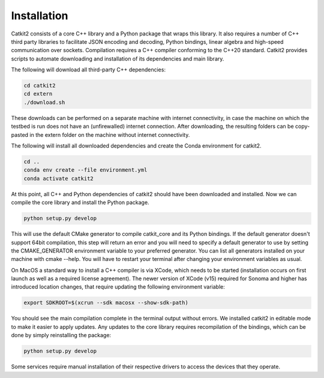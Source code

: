 Installation
============

Catkit2 consists of a core C++ library and a Python package that wraps this library. It also requires a number of C++ third party libraries to facilitate JSON encoding and decoding, Python bindings, linear algebra and high-speed communication over sockets. Compilation requires a C++ compiler conforming to the C++20 standard. Catkit2 provides scripts to automate downloading and installation of its dependencies and main library.

The following will download all third-party C++ dependencies:

.. code-block:: bash

    cd catkit2
    cd extern
    ./download.sh

These downloads can be performed on a separate machine with internet connectivity, in case the machine on which the testbed is run does not have an (unfirewalled) internet connection. After downloading, the resulting folders can be copy-pasted in the extern folder on the machine without internet connectivity.

The following will install all downloaded dependencies and create the Conda environment for catkit2.

.. code-block:: bash

    cd ..
    conda env create --file environment.yml
    conda activate catkit2

At this point, all C++ and Python dependencies of catkit2 should have been downloaded and installed. Now we can compile the core library and install the Python package.

.. code-block:: bash

    python setup.py develop

This will use the default CMake generator to compile catkit_core and its Python bindings. If the default generator doesn't support 64bit compilation, this step will return an error and you will need to specify a default generator to use by setting the CMAKE_GENERATOR environment variable to your preferred generator. You can list all generators installed on your machine with cmake --help. You will have to restart your terminal after changing your environment variables as usual.

On MacOS a standard way to install a C++ compiler is via XCode, which needs to be started (installation occurs on first launch as well as a required license agreement).
The newer version of XCode (v15) required for Sonoma and higher has introduced location changes, that require updating the following environment variable:

.. code-block:: bash

    export SDKROOT=$(xcrun --sdk macosx --show-sdk-path)

You should see the main compilation complete in the terminal output without errors. We installed catkit2 in editable mode to make it easier to apply updates. Any updates to the core library requires recompilation of the bindings, which can be done by simply reinstalling the package:

.. code-block:: bash

    python setup.py develop

Some services require manual installation of their respective drivers to access the devices that they operate.
